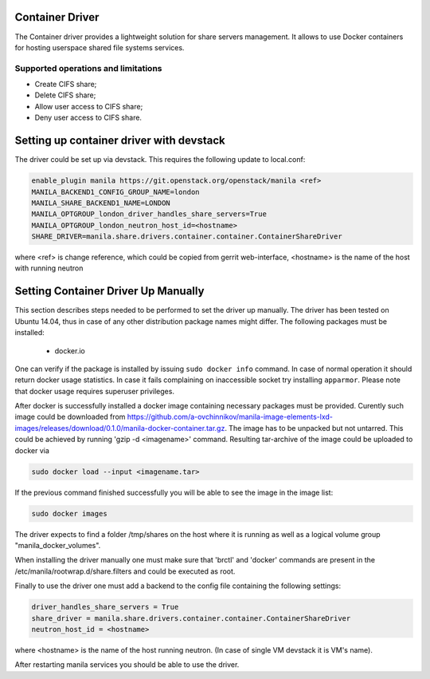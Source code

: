 ..
      Copyright 2016 Mirantis Inc.
      All Rights Reserved.

      Licensed under the Apache License, Version 2.0 (the "License"); you may
      not use this file except in compliance with the License. You may obtain
      a copy of the License at

          http://www.apache.org/licenses/LICENSE-2.0

      Unless required by applicable law or agreed to in writing, software
      distributed under the License is distributed on an "AS IS" BASIS, WITHOUT
      WARRANTIES OR CONDITIONS OF ANY KIND, either express or implied. See the
      License for the specific language governing permissions and limitations
      under the License.

Container Driver
================

The Container driver provides a lightweight solution for share servers
management. It allows to use Docker containers for hosting userspace
shared file systems services.


Supported operations and limitations
------------------------------------

- Create CIFS share;
- Delete CIFS share;
- Allow user access to CIFS share;
- Deny user access to CIFS share.

Setting up container driver with devstack
=========================================

The driver could be set up via devstack. This requires the following update to
local.conf:

.. code-block:: ini

 enable_plugin manila https://git.openstack.org/openstack/manila <ref>
 MANILA_BACKEND1_CONFIG_GROUP_NAME=london
 MANILA_SHARE_BACKEND1_NAME=LONDON
 MANILA_OPTGROUP_london_driver_handles_share_servers=True
 MANILA_OPTGROUP_london_neutron_host_id=<hostname>
 SHARE_DRIVER=manila.share.drivers.container.container.ContainerShareDriver

where <ref> is change reference, which could be copied from gerrit web-interface,
<hostname> is the name of the host with running neutron



Setting Container Driver Up Manually
====================================

This section describes steps needed to be performed to set the driver up
manually. The driver has been tested on Ubuntu 14.04, thus in case of
any other distribution package names might differ.
The following packages must be installed:
 - docker.io
One can verify if the package is installed by issuing ``sudo docker info``
command. In case of normal operation it should return docker usage statistics.
In case it fails complaining on inaccessible socket try installing
``apparmor``. Please note that docker usage requires superuser privileges.

After docker is successfully installed a docker image containing necessary
packages must be provided. Curently such image could be downloaded from
https://github.com/a-ovchinnikov/manila-image-elements-lxd-images/releases/download/0.1.0/manila-docker-container.tar.gz.
The image has to be unpacked but not untarred. This could be achieved by
running 'gzip -d <imagename>' command. Resulting tar-archive of the
image could be uploaded to docker via

.. code-block:: console

  sudo docker load --input <imagename.tar>

If the previous command finished successfully you will be able to see the image
in the image list:

.. code-block:: console

  sudo docker images

The driver expects to find a folder /tmp/shares on the host where it is running
as well as a logical volume group "manila_docker_volumes".

When installing the driver manually one must make sure that 'brctl' and
'docker' commands are present in the /etc/manila/rootwrap.d/share.filters
and could be executed as root.

Finally to use the driver one must add a backend to the config file
containing the following  settings:

.. code-block:: ini

  driver_handles_share_servers = True
  share_driver = manila.share.drivers.container.container.ContainerShareDriver
  neutron_host_id = <hostname>

where <hostname> is the name of the host running neutron. (In case of single
VM devstack it is VM's name).

After restarting manila services you should be able to use the driver.
